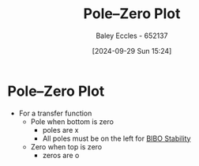 :PROPERTIES:
:ID:       720b73a5-8e1c-465f-a0a2-3db6189efbf4
:END:
#+title: Pole–Zero Plot
#+date: [2024-09-29 Sun 15:24]
#+AUTHOR: Baley Eccles - 652137
#+STARTUP: latexpreview

* Pole–Zero Plot
 - For a transfer function
   - Pole when bottom is zero
     - poles are x
     - All poles must be on the left for [[id:847ec0e7-da66-447a-9835-cd512492d2e3][BIBO Stability]]
   - Zero when top is zero
     - zeros are o
